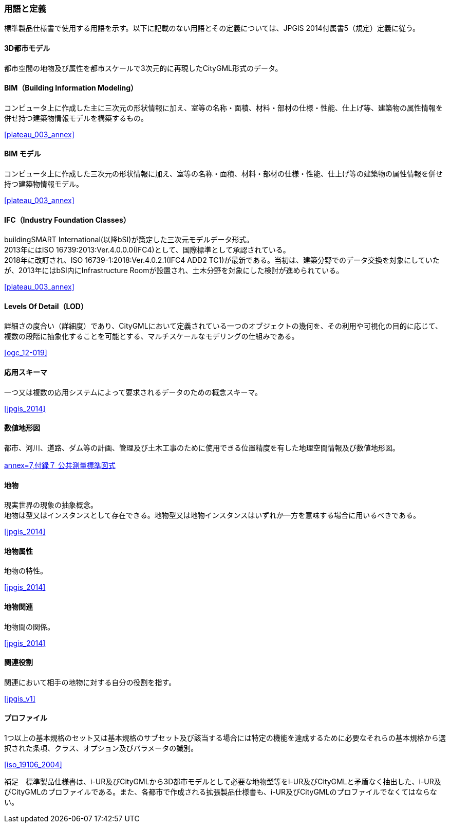 [[toc1_05]]
[heading=terms and definitions]
[source="jpgis_2014"]
=== 用語と定義

// TODO: use "SOURCE" to generate

標準製品仕様書で使用する用語を示す。以下に記載のない用語とその定義については、JPGIS 2014付属書5（規定）定義に従う。

==== 3D都市モデル

都市空間の地物及び属性を都市スケールで3次元的に再現したCityGML形式のデータ。

==== BIM（Building Information Modeling）

コンピュータ上に作成した主に三次元の形状情報に加え、室等の名称・⾯積、材料・部材の仕様・性能、仕上げ等、建築物の属性情報を併せ持つ建築物情報モデルを構築するもの。

[.source]
<<plateau_003_annex>>
// ［出典　3D都市モデル整備のためのBIM活⽤マニュアル第3.0版］

==== BIM モデル

コンピュータ上に作成した三次元の形状情報に加え、室等の名称・⾯積、材料・部材の仕様・性能、仕上げ等の建築物の属性情報を併せ持つ建築物情報モデル。

[.source]
<<plateau_003_annex>>
// ［出典　3D都市モデル整備のためのBIM活⽤マニュアル第3.0版］

==== IFC（Industry Foundation Classes）

buildingSMART International(以降bSI)が策定した三次元モデルデータ形式。 +
2013年にはISO 16739:2013:Ver.4.0.0.0(IFC4)として、国際標準として承認されている。 +
2018年に改訂され、ISO 16739-1:2018:Ver.4.0.2.1(IFC4 ADD2 TC1)が最新である。当初は、建築分野でのデータ交換を対象にしていたが、2013年にはbSI内にInfrastructure Roomが設置され、⼟⽊分野を対象にした検討が進められている。

[.source]
<<plateau_003_annex>>
// ［出典　3D都市モデル整備のためのBIM活⽤マニュアル第3.0版］

==== Levels Of Detail（LOD）

詳細さの度合い（詳細度）であり、CityGMLにおいて定義されている一つのオブジェクトの幾何を、その利用や可視化の目的に応じて、複数の段階に抽象化することを可能とする、マルチスケールなモデリングの仕組みである。

[.source]
<<ogc_12-019>>
// ［参考　OpenGIS® OGC CityGML Encoding Standard］

==== 応用スキーマ

一つ又は複数の応用システムによって要求されるデータのための概念スキーマ。

[.source]
<<jpgis_2014>>
// ［出典　JPGIS］

==== 数値地形図

都市、河川、道路、ダム等の計画、管理及び土木工事のために使用できる位置精度を有した地理空間情報及び数値地形図。

[.source]
<<gsi_ops,annex=7,付録７ 公共測量標準図式>>
// ［作業規程の準則　付録７公共測量標準図式］

==== 地物

現実世界の現象の抽象概念。 +
地物は型又はインスタンスとして存在できる。地物型又は地物インスタンスはいずれか一方を意味する場合に用いるべきである。

[.source]
<<jpgis_2014>>
// ［出典　JPGIS］

==== 地物属性

地物の特性。

[.source]
<<jpgis_2014>>
// ［出典　JPGIS］

==== 地物関連

地物間の関係。

[.source]
<<jpgis_2014>>
// ［出典　JPGIS］

==== 関連役割

関連において相手の地物に対する自分の役割を指す。

[.source]
<<jpgis_v1>>
// ［参考　地理情報標準プロファイル（JPGIS）Ver.1.0　解説書］

==== プロファイル

1つ以上の基本規格のセット又は基本規格のサブセット及び該当する場合には特定の機能を達成するために必要なそれらの基本規格から選択された条項、クラス、オプション及びパラメータの識別。

[.source]
<<iso_19106_2004>>
//［出典　ISO 19106:2004］


補足　標準製品仕様書は、i-UR及びCityGMLから3D都市モデルとして必要な地物型等をi-UR及びCityGMLと矛盾なく抽出した、i-UR及びCityGMLのプロファイルである。また、各都市で作成される拡張製品仕様書も、i-UR及びCityGMLのプロファイルでなくてはならない。